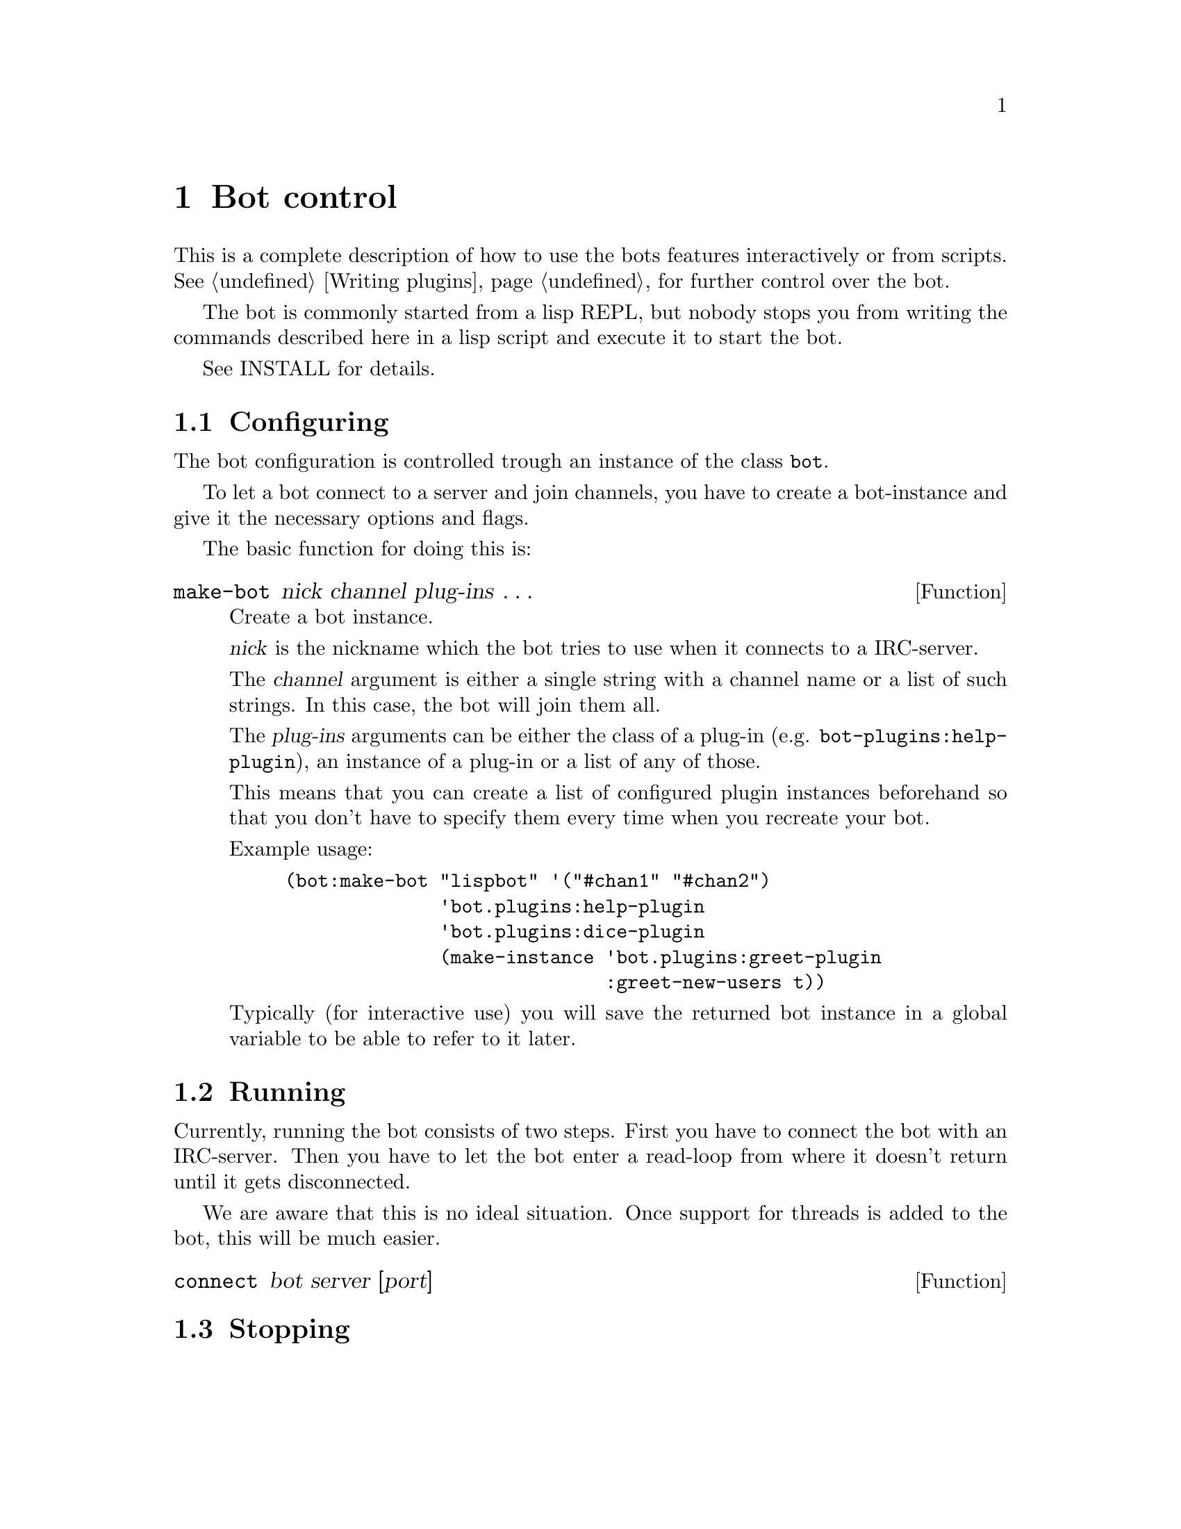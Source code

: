 @node Bot control
@chapter Bot control

This is a complete description of how to use the bots features
interactively or from scripts. @xref{Writing plugins}, for further
control over the bot.

The bot is commonly started from a lisp REPL, but nobody stops you from
writing the commands described here in a lisp script and execute it to
start the bot.

@ifclear included
See INSTALL for details.
@end ifclear
@ifset included
@xref{Installation}, for details.
@end ifset

@menu
* Configuring::         How to create a bot instance
* Running::             Connecting to server and entering the read loop
* Stopping::            Disconnecting the bot
@end menu

@node Configuring
@section Configuring

The bot configuration is controlled trough an instance of the class
@code{bot}.

To let a bot connect to a server and join channels, you have to create a
bot-instance and give it the necessary options and flags.

The basic function for doing this is:

@deffn Function make-bot nick channel plug-ins @dots{}
Create a bot instance.

@var{nick} is the nickname which the bot tries to use when it connects
to a IRC-server.

The @var{channel} argument is either a single string with a channel name or a
list of such strings. In this case, the bot will join them all.

The @var{plug-ins} arguments can be either the class of a plug-in
(e.g. @code{bot-plugins:help-plugin}), an instance of a plug-in or a
list of any of those.

This means that you can create a list of configured plugin instances
beforehand so that you don't have to specify them every time when you
recreate your bot.

Example usage:

@example
(bot:make-bot "lispbot" '("#chan1" "#chan2")
              'bot.plugins:help-plugin
              'bot.plugins:dice-plugin
              (make-instance 'bot.plugins:greet-plugin
                             :greet-new-users t))
@end example

Typically (for interactive use) you will save the returned bot instance
in a global variable to be able to refer to it later.
@end deffn

@node Running
@section Running

Currently, running the bot consists of two steps. First you have to
connect the bot with an IRC-server. Then you have to let the bot
enter a read-loop from where it doesn't return until it gets
disconnected.

We are aware that this is no ideal situation. Once support for threads
is added to the bot, this will be much easier.

@deffn Function connect bot server [port]

@end deffn

@node Stopping
@section Stopping

